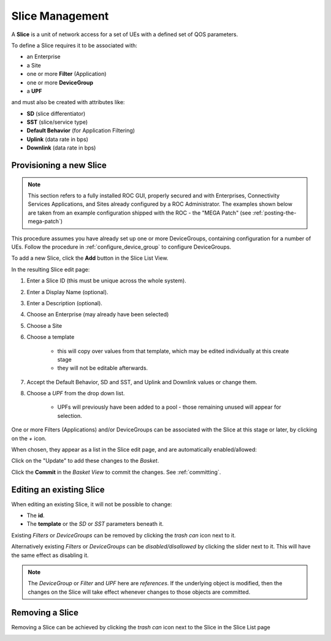 ..
   SPDX-FileCopyrightText: © 2020 Open Networking Foundation <support@opennetworking.org>
   SPDX-License-Identifier: Apache-2.0

Slice Management
================

A **Slice** is a unit of network access for a set of UEs with a defined set of
QOS parameters.

To define a Slice requires it to be associated with:

* an Enterprise
* a Site
* one or more **Filter** (Application)
* one or more **DeviceGroup**
* a **UPF**

and must also be created with attributes like:

* **SD** (slice differentiator)
* **SST** (slice/service type)
* **Default Behavior** (for Application Filtering)
* **Uplink** (data rate in bps)
* **Downlink** (data rate in bps)

Provisioning a new Slice
------------------------

.. note::
    This section refers to a fully installed ROC GUI, properly secured and with Enterprises, Connectivity Services
    Applications, and Sites already configured by a ROC Administrator. The examples shown below are taken from an example
    configuration shipped with the ROC - the "MEGA Patch" (see :ref:`posting-the-mega-patch`)

This procedure assumes you have already set up one or more DeviceGroups, containing
configuration for a number of UEs. Follow the procedure in :ref:`configure_device_group`
to configure DeviceGroups.

To add a new Slice, click the **Add** button in the Slice List View.

|Slice-LIST|

In the resulting Slice edit page:

#. Enter a Slice ID (this must be unique across the whole system).
#. Enter a Display Name (optional).
#. Enter a Description (optional).
#. Choose an Enterprise (may already have been selected)
#. Choose a Site
#. Choose a template

    * this will copy over values from that template, which may be edited individually at this create stage
    * they will not be editable afterwards.
#. Accept the Default Behavior, SD and SST, and Uplink and Downlink values or change them.
#. Choose a *UPF* from the drop down list.

    * UPFs will previously have been added to a pool - those remaining unused will appear for selection.

|SLICE-ADD|

One or more Filters (Applications) and/or DeviceGroups can be associated with the Slice at this
stage or later, by clicking on the *+* icon.

When chosen, they appear as a list in the Slice edit page, and are automatically enabled/allowed:

|SLICE-EDIT-APP-DG|

Click on the "Update" to add these changes to the *Basket*.

Click the **Commit** in the *Basket View* to commit the changes. See :ref:`committing`.

Editing an existing Slice
-------------------------
When editing an existing Slice, it will not be possible to change:

* The **id**.
* The **template** or the *SD* or *SST* parameters beneath it.

Existing *Filters* or *DeviceGroups* can be removed by clicking the *trash can* icon next to it.

Alternatively existing *Filters* or *DeviceGroups* can be *disabled/disallowed* by clicking the slider
next to it. This will have the same effect as disabling it.

.. note:: The *DeviceGroup* or *Filter* and *UPF* here are *references*. If the underlying object is modified, then
    the changes on the Slice will take effect whenever changes to those objects are committed.

Removing a Slice
----------------
Removing a Slice can be achieved by clicking the *trash can* icon next to the Slice in the
Slice List page

|SLICE-LIST|

.. |SLICE-ADD| image:: images/aether-roc-gui-slice-add.png
    :width: 500
    :alt: Slice Edit page adding a new Slice

.. |SLICE-EDIT-APP-DG| image:: images/aether-roc-gui-slice-edit-showing-app-dg.png
    :width: 300
    :alt: Slice Edit showing Application and Device Group choice lists

.. |SLICE-LIST| image:: images/aether-roc-gui-slice-list.png
    :width: 920
    :alt: Slice List View in Aether ROC GUI
